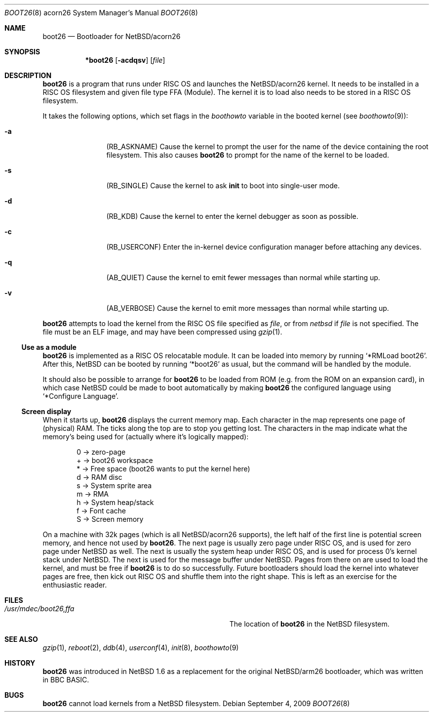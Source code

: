 .\" $NetBSD: boot26.8,v 1.8 2017/07/03 21:31:00 wiz Exp $
.\"
.\" Copyright (c) 2000, 2001 Ben Harris
.\" All rights reserved.
.\"
.\" Redistribution and use in source and binary forms, with or without
.\" modification, are permitted provided that the following conditions
.\" are met:
.\" 1. Redistributions of source code must retain the above copyright
.\"    notice, this list of conditions and the following disclaimer.
.\" 2. Redistributions in binary form must reproduce the above copyright
.\"    notice, this list of conditions and the following disclaimer in the
.\"    documentation and/or other materials provided with the distribution.
.\" 3. The name of the author may not be used to endorse or promote products
.\"    derived from this software without specific prior written permission.
.\"
.\" THIS SOFTWARE IS PROVIDED BY THE AUTHOR ``AS IS'' AND ANY EXPRESS OR
.\" IMPLIED WARRANTIES, INCLUDING, BUT NOT LIMITED TO, THE IMPLIED WARRANTIES
.\" OF MERCHANTABILITY AND FITNESS FOR A PARTICULAR PURPOSE ARE DISCLAIMED.
.\" IN NO EVENT SHALL THE AUTHOR BE LIABLE FOR ANY DIRECT, INDIRECT,
.\" INCIDENTAL, SPECIAL, EXEMPLARY, OR CONSEQUENTIAL DAMAGES (INCLUDING, BUT
.\" NOT LIMITED TO, PROCUREMENT OF SUBSTITUTE GOODS OR SERVICES; LOSS OF USE,
.\" DATA, OR PROFITS; OR BUSINESS INTERRUPTION) HOWEVER CAUSED AND ON ANY
.\" THEORY OF LIABILITY, WHETHER IN CONTRACT, STRICT LIABILITY, OR TORT
.\" (INCLUDING NEGLIGENCE OR OTHERWISE) ARISING IN ANY WAY OUT OF THE USE OF
.\" THIS SOFTWARE, EVEN IF ADVISED OF THE POSSIBILITY OF SUCH DAMAGE.
.\"
.Dd September 4, 2009
.Dt BOOT26 8 acorn26
.Os
.Sh NAME
.Nm boot26
.Nd Bootloader for
.Nx Ns /acorn26
.Sh SYNOPSIS
.Nm *boot26
.Op Fl acdqsv
.Op Ar file
.Sh DESCRIPTION
.Nm
is a program that runs under
.Tn RISC OS
and launches the
.Nx Ns /acorn26
kernel.
It needs to be installed in a RISC OS
filesystem and given file type FFA (Module).
The kernel it is to load also needs to be stored in a
.Tn RISC OS
filesystem.
.Pp
It takes the following options, which set flags in the
.Va boothowto
variable in the booted kernel (see
.Xr boothowto 9 ) :
.Bl -tag -width Fl
.It Fl a
.Pq Dv RB_ASKNAME
Cause the kernel to prompt the user for the name of the device containing the
root filesystem.
This also causes
.Nm
to prompt for the name of the kernel to be loaded.
.It Fl s
.Pq Dv RB_SINGLE
Cause the kernel to ask
.Nm init
to boot into single-user mode.
.It Fl d
.Pq Dv RB_KDB
Cause the kernel to enter the kernel debugger as soon as possible.
.It Fl c
.Pq Dv RB_USERCONF
Enter the in-kernel device configuration manager before attaching any
devices.
.It Fl q
.Pq Dv AB_QUIET
Cause the kernel to emit fewer messages than normal while starting up.
.It Fl v
.Pq Dv AB_VERBOSE
Cause the kernel to emit more messages than normal while starting up.
.El
.Pp
.Nm
attempts to load the kernel from the RISC OS file specified as
.Ar file ,
or from
.Pa netbsd
if
.Ar file
is not specified.
The file must be an ELF image, and may have been compressed using
.Xr gzip 1 .
.Ss Use as a module
.Nm
is implemented as a RISC OS relocatable module.
It can be loaded into memory by running
.Ql *RMLoad boot26 .
After this,
.Nx
can be booted by running
.Ql *boot26
as usual, but the command will be handled by the module.
.Pp
It should also be possible to arrange for
.Nm
to be loaded from ROM (e.g. from the ROM on an expansion card), in which case
.Nx
could be made to boot automatically by making
.Nm
the configured language using
.Ql *Configure Language .
.Ss Screen display
.\" From <URL:http://mail-index.NetBSD.org/port-arm26/2000/05/02/0001.html>
When it starts up,
.Nm
displays the current memory map.
Each character in the map represents one page of (physical) RAM.
The ticks along the top are to stop you getting lost.
The characters in the map indicate what the memory's being used for
(actually where it's logically mapped):
.Pp
.Bd -literal -offset indent
0 -> zero-page
+ -> boot26 workspace
* -> Free space (boot26 wants to put the kernel here)
d -> RAM disc
s -> System sprite area
m -> RMA
h -> System heap/stack
f -> Font cache
S -> Screen memory
.Ed
.Pp
On a machine with 32k pages (which is all
.Nx Ns /acorn26
supports), the left
half of the first line is potential screen memory, and hence not used by
.Nm .
The next page is usually zero page under RISC OS, and is used for
zero page under
.Nx
as well.
The next is usually the system heap under RISC OS,
and is used for process 0's kernel stack under
.Nx .
The next is used for the message buffer under
.Nx .
Pages from there on are used to load
the kernel, and must be free if
.Nm
is to do so successfully.
Future bootloaders should load the kernel into whatever pages are
free, then kick out RISC OS and shuffle them into the right shape.
This is left as an exercise for the enthusiastic reader.
.Sh FILES
.Bl -tag -width Pa
.It Pa /usr/mdec/boot26,ffa
The location of
.Nm
in the
.Nx
filesystem.
.El
.Sh SEE ALSO
.Xr gzip 1 ,
.Xr reboot 2 ,
.Xr ddb 4 ,
.Xr userconf 4 ,
.Xr init 8 ,
.Xr boothowto 9
.Sh HISTORY
.Nm
was introduced in
.Nx 1.6
as a replacement for the original
.Nx Ns /arm26
bootloader, which was written in BBC BASIC.
.Sh BUGS
.Nm
cannot load kernels from a
.Nx
filesystem.
